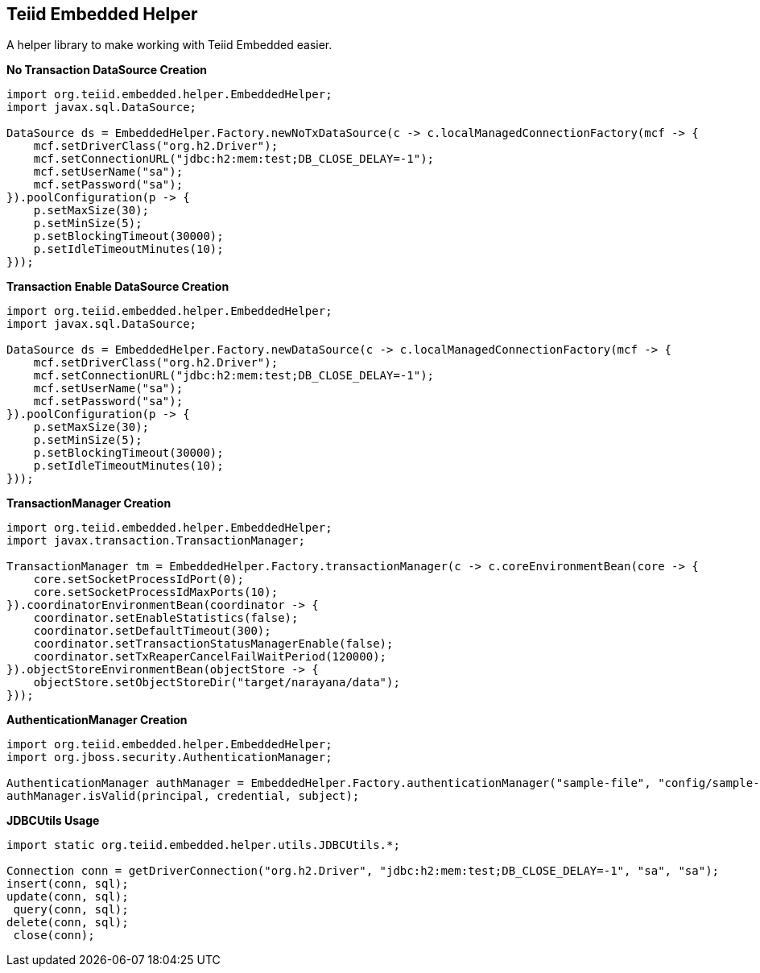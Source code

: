== Teiid Embedded Helper

A helper library to make working with Teiid Embedded easier.

[source,java]
.*No Transaction DataSource Creation*
----
import org.teiid.embedded.helper.EmbeddedHelper;
import javax.sql.DataSource;

DataSource ds = EmbeddedHelper.Factory.newNoTxDataSource(c -> c.localManagedConnectionFactory(mcf -> {
    mcf.setDriverClass("org.h2.Driver");
    mcf.setConnectionURL("jdbc:h2:mem:test;DB_CLOSE_DELAY=-1");
    mcf.setUserName("sa");
    mcf.setPassword("sa");
}).poolConfiguration(p -> {
    p.setMaxSize(30);
    p.setMinSize(5);
    p.setBlockingTimeout(30000);
    p.setIdleTimeoutMinutes(10);
}));
----

[source,java]
.*Transaction Enable DataSource Creation*
----
import org.teiid.embedded.helper.EmbeddedHelper;
import javax.sql.DataSource;

DataSource ds = EmbeddedHelper.Factory.newDataSource(c -> c.localManagedConnectionFactory(mcf -> {
    mcf.setDriverClass("org.h2.Driver");
    mcf.setConnectionURL("jdbc:h2:mem:test;DB_CLOSE_DELAY=-1");
    mcf.setUserName("sa");
    mcf.setPassword("sa");
}).poolConfiguration(p -> {
    p.setMaxSize(30);
    p.setMinSize(5);
    p.setBlockingTimeout(30000);
    p.setIdleTimeoutMinutes(10);
}));
----


[source,java]
.*TransactionManager Creation*
----
import org.teiid.embedded.helper.EmbeddedHelper;
import javax.transaction.TransactionManager;

TransactionManager tm = EmbeddedHelper.Factory.transactionManager(c -> c.coreEnvironmentBean(core -> {
    core.setSocketProcessIdPort(0);
    core.setSocketProcessIdMaxPorts(10);
}).coordinatorEnvironmentBean(coordinator -> {
    coordinator.setEnableStatistics(false);
    coordinator.setDefaultTimeout(300);
    coordinator.setTransactionStatusManagerEnable(false);
    coordinator.setTxReaperCancelFailWaitPeriod(120000);
}).objectStoreEnvironmentBean(objectStore -> {
    objectStore.setObjectStoreDir("target/narayana/data");
}));
----

[source,java]
.*AuthenticationManager Creation*
----
import org.teiid.embedded.helper.EmbeddedHelper;
import org.jboss.security.AuthenticationManager;

AuthenticationManager authManager = EmbeddedHelper.Factory.authenticationManager("sample-file", "config/sample-file.xml");
authManager.isValid(principal, credential, subject);
----

[source,java]
.*JDBCUtils Usage*
----
import static org.teiid.embedded.helper.utils.JDBCUtils.*;

Connection conn = getDriverConnection("org.h2.Driver", "jdbc:h2:mem:test;DB_CLOSE_DELAY=-1", "sa", "sa");
insert(conn, sql);
update(conn, sql);
 query(conn, sql);
delete(conn, sql);
 close(conn);
----

